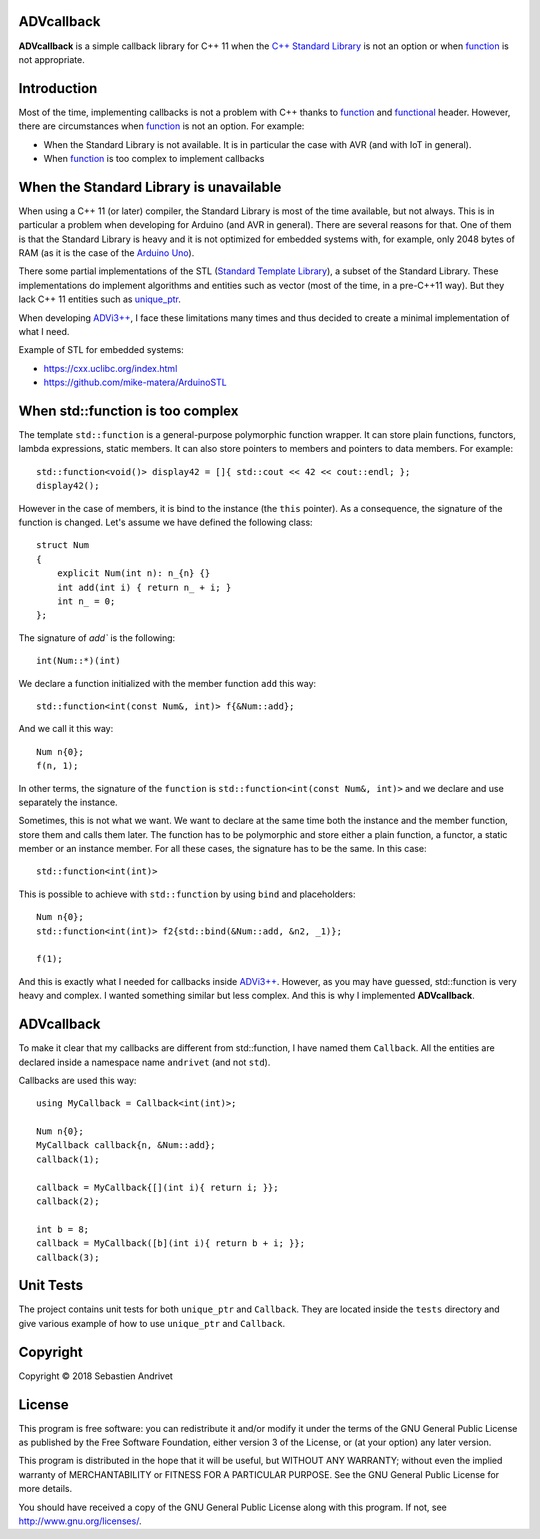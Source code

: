 ADVcallback
===========

**ADVcallback** is a simple callback library for C++ 11 when the `C++ Standard Library`_ is not an option or when function_ is not appropriate.

.. _`C++ Standard Library`: https://en.wikipedia.org/wiki/C%2B%2B_Standard_Library

.. _`Standard Template Library`: https://en.wikipedia.org/wiki/Standard_Template_Library

.. _function:  http://www.cplusplus.com/reference/functional/function/?kw=function

.. _functional: http://www.cplusplus.com/reference/functional/

Introduction
============

Most of the time, implementing callbacks is not a problem with C++ thanks to function_ and functional_ header. However, there are circumstances when function_ is not an option. For example:

* When the Standard Library is not available. It is in particular the case with AVR (and with IoT in general).

* When function_ is too complex to implement callbacks

When the Standard Library is unavailable
========================================

When using a C++ 11 (or later) compiler, the Standard Library is most of the time available, but not always. This is in particular a problem when developing for Arduino (and AVR in general).
There are several reasons for that. One of them is that the Standard Library is heavy and it is not optimized for embedded systems with, for example, only 2048 bytes of RAM (as it is the case of the `Arduino Uno`_).

There some partial implementations of the STL (`Standard Template Library`_), a subset of the Standard Library. These implementations do implement algorithms and entities such as vector (most of the time, in a pre-C++11 way). But they lack C++ 11 entities such as unique_ptr_.

When developing `ADVi3++`_, I face these limitations many times and thus decided to create a minimal implementation of what I need.

.. _`Arduino Uno`: https://store.arduino.cc/usa/arduino-uno-rev3

.. _unique_ptr: http://www.cplusplus.com/reference/memory/unique_ptr/?kw=unique_ptr

.. _`ADVi3++`: https://github.com/andrivet/ADVi3pp-Marlin

Example of STL for embedded systems:

* https://cxx.uclibc.org/index.html

* https://github.com/mike-matera/ArduinoSTL

When std::function is too complex
=================================

The template ``std::function`` is a general-purpose polymorphic function wrapper. It can store plain functions, functors, lambda expressions, static members. It can also store pointers to members and pointers to data members. For example:

::

    std::function<void()> display42 = []{ std::cout << 42 << cout::endl; };
    display42();

However in the case of members, it is bind to the instance (the ``this`` pointer). As a consequence, the signature of the function is changed. Let's assume we have defined the following class:

::

    struct Num
    {
        explicit Num(int n): n_{n} {}
        int add(int i) { return n_ + i; }
        int n_ = 0; 
    };

The signature of `add`` is the following:

::

    int(Num::*)(int)

We declare a function initialized with the member function ``add`` this way:

::

    std::function<int(const Num&, int)> f{&Num::add};

And we call it this way:

::

    Num n{0};
    f(n, 1);

In other terms, the signature of the ``function`` is ``std::function<int(const Num&, int)>`` and we declare and use separately the instance.

Sometimes, this is not what we want. We want to declare at the same time both the instance and the member function, store them and calls them later. The function has to be polymorphic and store either a plain function, a functor, a static member or an instance member. For all these cases, the signature has to be the same. In this case:

::

    std::function<int(int)>

This is possible to achieve with ``std::function`` by using ``bind`` and placeholders:

::

    Num n{0};
    std::function<int(int)> f2{std::bind(&Num::add, &n2, _1)};

    f(1);

And this is exactly what I needed for callbacks inside `ADVi3++`_. However, as you may have guessed, std::function is very heavy and complex. I wanted something similar but less complex. And this is why I implemented **ADVcallback**.

ADVcallback
===========

To make it clear that my callbacks are different from std::function, I have named them ``Callback``. All the entities are declared inside a namespace name ``andrivet`` (and not ``std``).

Callbacks are used this way:

::

    using MyCallback = Callback<int(int)>;

    Num n{0};
    MyCallback callback{n, &Num::add};
    callback(1);

    callback = MyCallback{[](int i){ return i; }};
    callback(2);

    int b = 8;
    callback = MyCallback([b](int i){ return b + i; }};
    callback(3);

Unit Tests
==========

The project contains unit tests for both ``unique_ptr`` and ``Callback``. They are located inside the ``tests`` directory and give various example of how to use ``unique_ptr`` and ``Callback``.

Copyright
=========

Copyright © 2018 Sebastien Andrivet

License
=======

.. image:: https://www.gnu.org/graphics/gplv3-127x51.png

This program is free software: you can redistribute it and/or modify it under the terms of the GNU General Public License as published by the Free Software Foundation, either version 3 of the License, or (at your option) any later version.

This program is distributed in the hope that it will be useful, but WITHOUT ANY WARRANTY; without even the implied warranty of MERCHANTABILITY or FITNESS FOR A PARTICULAR PURPOSE. See the GNU General Public License for more details.

You should have received a copy of the GNU General Public License along with this program. If not, see http://www.gnu.org/licenses/.

